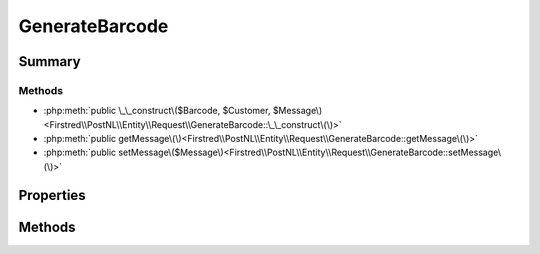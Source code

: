 .. rst-class:: phpdoctorst

.. role:: php(code)
	:language: php


GenerateBarcode
===============


.. php:namespace:: Firstred\PostNL\Entity\Request

.. php:class:: GenerateBarcode


	.. rst-class:: phpdoc-description
	
		| Class GenerateLabel\.
		
	
	:Parent:
		:php:class:`Firstred\\PostNL\\Entity\\AbstractEntity`
	


Summary
-------

Methods
~~~~~~~

* :php:meth:`public \_\_construct\($Barcode, $Customer, $Message\)<Firstred\\PostNL\\Entity\\Request\\GenerateBarcode::\_\_construct\(\)>`
* :php:meth:`public getMessage\(\)<Firstred\\PostNL\\Entity\\Request\\GenerateBarcode::getMessage\(\)>`
* :php:meth:`public setMessage\($Message\)<Firstred\\PostNL\\Entity\\Request\\GenerateBarcode::setMessage\(\)>`


Properties
----------

.. php:attr:: public defaultProperties

	.. rst-class:: phpdoc-description
	
		| Default properties and namespaces for the SOAP API\.
		
	
	:Type: array 


.. php:attr:: protected static Message

	:Type: :any:`\\Firstred\\PostNL\\Entity\\Message\\Message <Firstred\\PostNL\\Entity\\Message\\Message>` | null 
	:Deprecated: 1.4.1 SOAP support is going to be removed


.. php:attr:: protected static Customer

	:Type: :any:`\\Firstred\\PostNL\\Entity\\Customer <Firstred\\PostNL\\Entity\\Customer>` | null 


.. php:attr:: protected static Barcode

	:Type: :any:`\\Firstred\\PostNL\\Entity\\Barcode <Firstred\\PostNL\\Entity\\Barcode>` | null 


Methods
-------

.. rst-class:: public

	.. php:method:: public __construct( $Barcode=null, $Customer=null, $Message=null)
	
		.. rst-class:: phpdoc-description
		
			| GenerateBarcode constructor\.
			
		
		
		:Parameters:
			* **$Barcode** (:any:`Firstred\\PostNL\\Entity\\Barcode <Firstred\\PostNL\\Entity\\Barcode>` | null)  
			* **$Customer** (:any:`Firstred\\PostNL\\Entity\\Customer <Firstred\\PostNL\\Entity\\Customer>` | null)  
			* **$Message** (:any:`Firstred\\PostNL\\Entity\\Message\\Message <Firstred\\PostNL\\Entity\\Message\\Message>` | null)  

		
	
	

.. rst-class:: public deprecated

	.. php:method:: public getMessage()
	
		
		:Returns: :any:`\\Firstred\\PostNL\\Entity\\Message\\Message <Firstred\\PostNL\\Entity\\Message\\Message>` | null 
		:Deprecated: 1.4.1 SOAP support is going to be removed
	
	

.. rst-class:: public deprecated

	.. php:method:: public setMessage( $Message)
	
		
		:Parameters:
			* **$Message** (:any:`Firstred\\PostNL\\Entity\\Message\\Message <Firstred\\PostNL\\Entity\\Message\\Message>` | null)  

		
		:Returns: static 
		:Deprecated: 1.4.1 SOAP support is going to be removed
	
	

